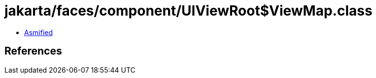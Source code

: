 = jakarta/faces/component/UIViewRoot$ViewMap.class

 - link:UIViewRoot$ViewMap-asmified.java[Asmified]

== References


